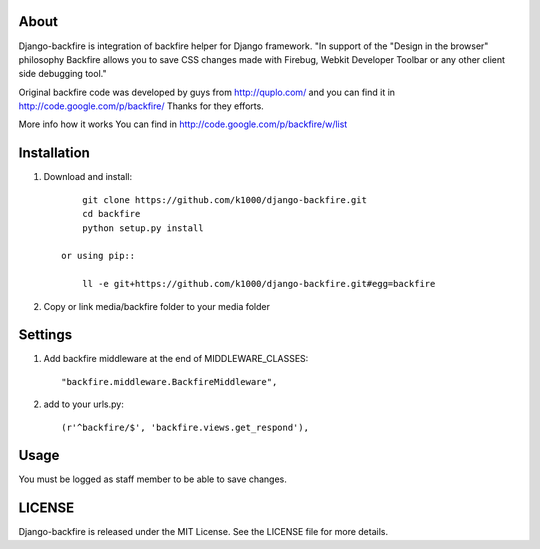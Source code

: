 About
-----

Django-backfire is integration of backfire helper for Django framework.
"In support of the "Design in the browser" philosophy Backfire allows you to save CSS changes made with Firebug, Webkit Developer Toolbar or any other client side debugging tool."

Original backfire code was developed by guys from http://quplo.com/ and you can find it in http://code.google.com/p/backfire/ Thanks for they efforts.

More info how it works You can find in http://code.google.com/p/backfire/w/list

Installation
------------
    
1. Download and install::

        git clone https://github.com/k1000/django-backfire.git
        cd backfire
        python setup.py install

    or using pip::     
    
        ll -e git+https://github.com/k1000/django-backfire.git#egg=backfire

2. Copy or link media/backfire folder to your media folder

Settings
--------
1. Add backfire middleware at the end of MIDDLEWARE_CLASSES::

    "backfire.middleware.BackfireMiddleware",
 
2. add to your urls.py::
    
    (r'^backfire/$', 'backfire.views.get_respond'),

Usage
-----

You must be logged as staff member to be able to save changes.

LICENSE
-------

Django-backfire is released under the MIT License. See the LICENSE file for more
details.

.. _LICENSE: http://github.com/k1000/django-backfire/blob/master/LICENSE
